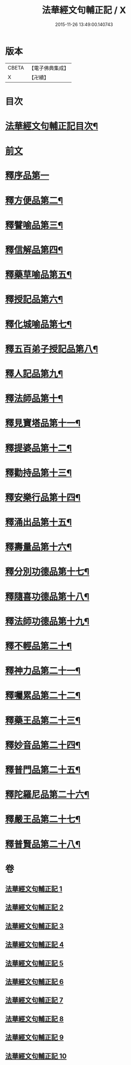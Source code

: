 #+TITLE: 法華經文句輔正記 / X
#+DATE: 2015-11-26 13:49:00.140743
* 版本
 |     CBETA|【電子佛典集成】|
 |         X|【卍續】    |

* 目次
* [[file:KR6d0016_001.txt::001-0633a2][法華經文句輔正記目次¶]]
* [[file:KR6d0016_001.txt::0633b15][前文]]
* [[file:KR6d0016_001.txt::0633c1][釋序品第一]]
* [[file:KR6d0016_003.txt::0685b2][釋方便品第二¶]]
* [[file:KR6d0016_005.txt::005-0712c6][釋譬喻品第三¶]]
* [[file:KR6d0016_006.txt::006-0729c4][釋信解品第四¶]]
* [[file:KR6d0016_007.txt::007-0739a19][釋藥草喻品第五¶]]
* [[file:KR6d0016_007.txt::0746b5][釋授記品第六¶]]
* [[file:KR6d0016_007.txt::0747b13][釋化城喻品第七¶]]
* [[file:KR6d0016_007.txt::0757a5][釋五百弟子授記品第八¶]]
* [[file:KR6d0016_007.txt::0759c15][釋人記品第九¶]]
* [[file:KR6d0016_008.txt::008-0760b19][釋法師品第十¶]]
* [[file:KR6d0016_008.txt::0765b4][釋見寶塔品第十一¶]]
* [[file:KR6d0016_008.txt::0767c18][釋提婆品第十二¶]]
* [[file:KR6d0016_008.txt::0772a9][釋勸持品第十三¶]]
* [[file:KR6d0016_008.txt::0773b8][釋安樂行品第十四¶]]
* [[file:KR6d0016_009.txt::009-0779b10][釋涌出品第十五¶]]
* [[file:KR6d0016_009.txt::0782a23][釋壽量品第十六¶]]
* [[file:KR6d0016_009.txt::0792a20][釋分別功德品第十七¶]]
* [[file:KR6d0016_010.txt::010-0794c4][釋隨喜功德品第十八¶]]
* [[file:KR6d0016_010.txt::0795c11][釋法師功德品第十九¶]]
* [[file:KR6d0016_010.txt::0797b8][釋不輕品第二十¶]]
* [[file:KR6d0016_010.txt::0799a19][釋神力品第二十一¶]]
* [[file:KR6d0016_010.txt::0799c7][釋囑累品第二十二¶]]
* [[file:KR6d0016_010.txt::0800b19][釋藥王品第二十三¶]]
* [[file:KR6d0016_010.txt::0802b10][釋妙音品第二十四¶]]
* [[file:KR6d0016_010.txt::0803b16][釋普門品第二十五¶]]
* [[file:KR6d0016_010.txt::0812c15][釋陀羅尼品第二十六¶]]
* [[file:KR6d0016_010.txt::0813c6][釋嚴王品第二十七¶]]
* [[file:KR6d0016_010.txt::0815a14][釋普賢品第二十八¶]]
* 卷
** [[file:KR6d0016_001.txt][法華經文句輔正記 1]]
** [[file:KR6d0016_002.txt][法華經文句輔正記 2]]
** [[file:KR6d0016_003.txt][法華經文句輔正記 3]]
** [[file:KR6d0016_004.txt][法華經文句輔正記 4]]
** [[file:KR6d0016_005.txt][法華經文句輔正記 5]]
** [[file:KR6d0016_006.txt][法華經文句輔正記 6]]
** [[file:KR6d0016_007.txt][法華經文句輔正記 7]]
** [[file:KR6d0016_008.txt][法華經文句輔正記 8]]
** [[file:KR6d0016_009.txt][法華經文句輔正記 9]]
** [[file:KR6d0016_010.txt][法華經文句輔正記 10]]
